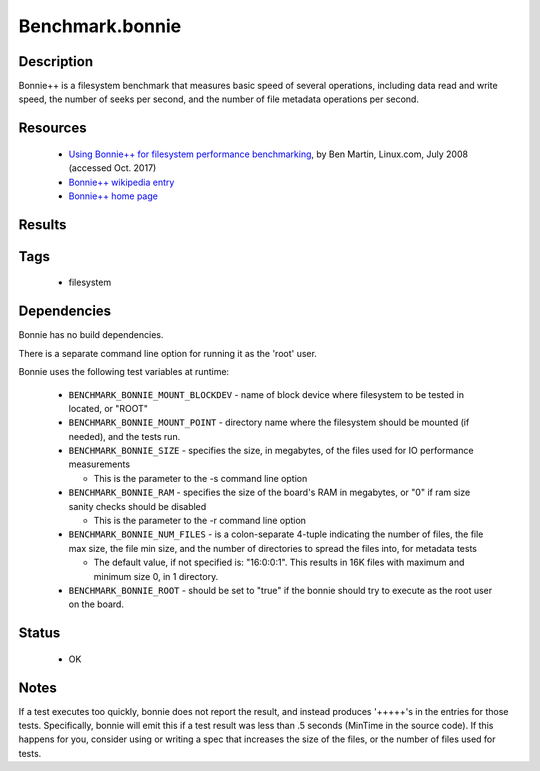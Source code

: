 ###################
Benchmark.bonnie
###################

===============
Description
===============

Bonnie++ is a filesystem benchmark that measures basic speed of
several operations, including data read and write speed, the number of
seeks per second, and the number of file metadata operations per
second.

=============
Resources
=============

 * `Using Bonnie++ for filesystem performance benchmarking <https://www.linux.com/news/using-bonnie-filesystem-performance-benchmarking>`_,
   by Ben Martin, Linux.com, July 2008 (accessed Oct. 2017)

 * `Bonnie++ wikipedia entry <https://en.wikipedia.org/wiki/Bonnie%2B%2B>`_
 * `Bonnie++ home page <https://www.coker.com.au/bonnie++/>`_

===========
Results
===========

=========
Tags
=========

 * filesystem

===============
Dependencies
===============

Bonnie has no build dependencies.

There is a separate command line option for running it as the 'root'
user.

Bonnie uses the following test variables at runtime:

 * ``BENCHMARK_BONNIE_MOUNT_BLOCKDEV`` - name of block device where
   filesystem to be tested in located, or "ROOT"

 * ``BENCHMARK_BONNIE_MOUNT_POINT`` - directory name where the filesystem
   should be mounted (if needed), and the tests run.

 * ``BENCHMARK_BONNIE_SIZE`` - specifies the size, in megabytes, of the
   files used for IO performance measurements

   * This is the parameter to the -s command line option

 * ``BENCHMARK_BONNIE_RAM`` - specifies the size of the board's RAM in
   megabytes, or "0" if ram size sanity checks should be disabled

   * This is the parameter to the -r command line option

 * ``BENCHMARK_BONNIE_NUM_FILES`` - is a colon-separate 4-tuple indicating
   the number of files, the file max size, the file min size, and the
   number of directories to spread the files into, for metadata tests

   * The default value, if not specified is: "16:0:0:1".  This results in 16K
     files with maximum and minimum size 0, in 1 directory.

 * ``BENCHMARK_BONNIE_ROOT`` - should be set to "true" if the bonnie should
   try to execute as the root user on the board.

==========
Status
==========

 * OK

=========
Notes
=========

If a test executes too quickly, bonnie does not report the result, and
instead produces '+++++'s in the entries for those tests.  Specifically,
bonnie will emit this if a test result was less than .5 seconds (MinTime
in the source code).  If this happens for you, consider using or writing
a spec that increases the size of the files, or the number of files used
for tests.

